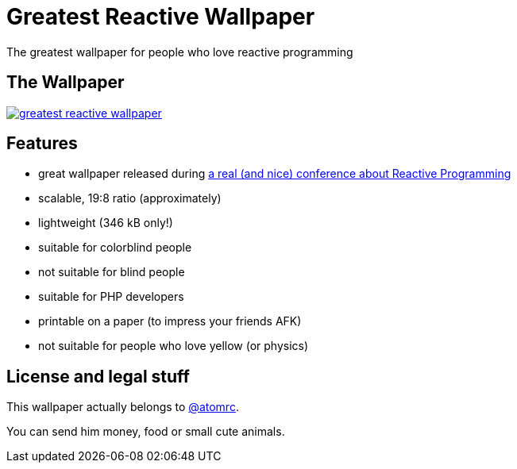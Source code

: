 = Greatest Reactive Wallpaper

The greatest wallpaper for people who love reactive programming

== The Wallpaper

image::greatest-reactive-wallpaper.png[link="greatest-reactive-wallpaper.svg"]

== Features

* great wallpaper released during http://blog.thomasbelin.fr/talks/reactive-programming/[a real (and nice) conference about Reactive Programming]
* scalable, 19:8 ratio (approximately)
* lightweight (346 kB only!)
* suitable for colorblind people
* not suitable for blind people
* suitable for PHP developers
* printable on a paper (to impress your friends AFK)
* not suitable for people who love yellow (or physics)

== License and legal stuff

This wallpaper actually belongs to https://twitter.com/atomrc[@atomrc].

You can send him money, food or small cute animals.
